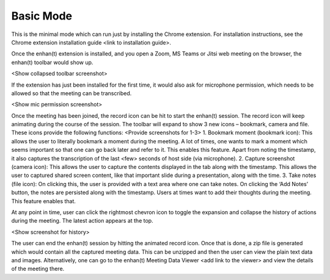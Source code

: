 .. _basic_mode:

Basic Mode
=============================================

This is the minimal mode which can run just by installing the Chrome extension. For installation instructions, see the Chrome extension installation guide <link to installation guide>.

Once the enhan(t) extension is installed, and you open a Zoom, MS Teams or Jitsi web meeting on the browser, the enhan(t) toolbar would show up.

<Show collapsed toolbar screenshot>

If the extension has just been installed for the first time, it would also ask for microphone permission, which needs to be allowed so that the meeting can be transcribed.

<Show mic permission screenshot>

Once the meeting has been joined, the record icon can be hit to start the enhan(t) session. The record icon will keep animating during the course of the session. The toolbar will expand to show 3 new icons – bookmark, camera and file. These icons provide the following functions: <Provide screenshots for 1-3>
1.	Bookmark moment (bookmark icon): This allows the user to literally bookmark a moment during the meeting. A lot of times, one wants to mark a moment which seems important so that one can go back later and refer to it. This enables this feature. Apart from noting the timestamp, it also captures the transcription of the last <few> seconds of host side (via microphone).
2.	Capture screenshot (camera icon): This allows the user to capture the contents displayed in the tab along with the timestamp. This allows the user to captured shared screen content, like that important slide during a presentation, along with the time.
3.	Take notes (file icon): On clicking this, the user is provided with a text area where one can take notes. On clicking the ‘Add Notes’ button, the notes are persisted along with the timestamp. Users at times want to add their thoughts during the meeting. This feature enables that.

At any point in time, user can click the rightmost chevron icon to toggle the expansion and collapse the history of actions during the meeting. The latest action appears at the top.

<Show screenshot for history>

The user can end the enhan(t) session by hitting the animated record icon. Once that is done, a zip file is generated which would contain all the captured meeting data. This can be unzipped and then the user can view the plain text data and images. Alternatively, one can go to the enhan(t) Meeting Data Viewer <add link to the viewer> and view the details of the meeting there.
